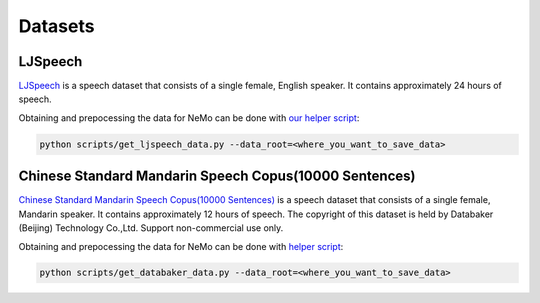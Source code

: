 Datasets
========

.. _ljspeech:

LJSpeech
--------

`LJSpeech <https://keithito.com/LJ-Speech-Dataset/>`__ is a speech dataset that
consists of a single female, English speaker. It contains approximately 24
hours of speech.

Obtaining and prepocessing the data for NeMo can be done with
`our helper script <https://github.com/NVIDIA/NeMo/blob/master/scripts/get_ljspeech_data.py>`_:

.. code-block:: bash

    python scripts/get_ljspeech_data.py --data_root=<where_you_want_to_save_data>

.. _csmsc:

Chinese Standard Mandarin Speech Copus(10000 Sentences)
-------------------------------------------------------

`Chinese Standard Mandarin Speech Copus(10000 Sentences) <https://www.data-baker.com/open_source.html>`__ is a speech dataset that
consists of a single female, Mandarin speaker. It contains approximately 12 hours of speech. The copyright of this dataset is held 
by Databaker (Beijing) Technology Co.,Ltd. Support non-commercial use only.

Obtaining and prepocessing the data for NeMo can be done with
`helper script <https://github.com/NVIDIA/NeMo/blob/master/scripts/get_databaker_data.py>`_:

.. code-block:: bash

    python scripts/get_databaker_data.py --data_root=<where_you_want_to_save_data>
